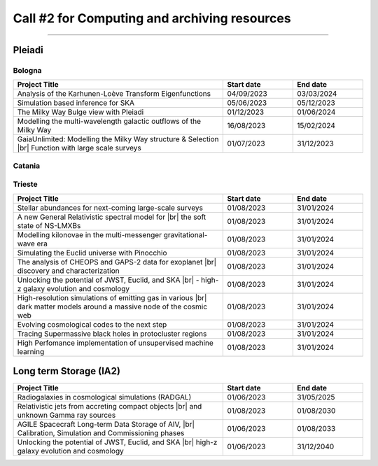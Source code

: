##################
Call #2 for Computing and archiving resources
##################

.. raw:: html

   <h2> Assigned Resources </h2>
   
---------------------

*********
Pleiadi
*********

Bologna
^^^^^^^^^^^^^^^^^^^^^^
.. table::
  :width: 100%
  :widths: 3 1 1

  ======================================================================================================    ==========   ==========
  Project Title                                                                                             Start date    End date
  ======================================================================================================    ==========   ==========
  Analysis of the Karhunen-Loève Transform Eigenfunctions                                                   04/09/2023   03/03/2024
  Simulation based inference for SKA                                                                        05/06/2023   05/12/2023
  The Milky Way Bulge view with Pleiadi                                                                     01/12/2023   01/06/2024
  Modelling the multi-wavelength galactic outflows of the Milky Way                                         16/08/2023   15/02/2024
  GaiaUnlimited: Modelling the Milky Way structure & Selection |br| Function with large scale surveys       01/07/2023   31/12/2023
  ======================================================================================================    ==========   ==========

.. |br| raw:: html

     <br>

Catania
^^^^^^^^^^^^^^^^^^^^^^
.. table::
  :width: 100%
  :widths: 3 1 1

  ==============  ==============================================================================================================    ==========   ==========
  PI              Project Title                                                                                                     Start date     End date
  ==============  ==============================================================================================================    ==========   ==========
  Riggi           PNRR-CN: Deep Learning for radio source analysis |br| in SKA & precursors                                         01/08/2023   31/01/2024
  Spina           Automated Analysis of Large-Scale Stellar Spectra                                                                 01/08/2023   31/01/2024
  Spina           Unlock the full power of the Gaia spectroscopic data set                                                          01/08/2023   31/01/2024
  Lanzafame       Astrophysical parameters of young stars from advanced |br| spectroscopic inference 4 (APsYoungStars4)             01/08/2023   31/01/2024
  Antonuccio      Numerical models of AGNs' feedback and backflows |br| including Relativistic Thermodynamics                       03/08/2023   03/02/2024
  Tuccari         VisIVO Server                                                                                                     01/08/2023   31/01/2024
  Di Maio         Spot modelling and optimized radial velocity extraction |br| in young/active fast rotating stars using SpotCCF    01/09/2023   20/01/2024
  ==============  ==============================================================================================================    ==========   ==========

.. |br| raw:: html

     <br>

Trieste
^^^^^^^^^^^^^^^^^^^^^^
.. table::
  :width: 100%
  :widths: 3 1 1

  =======================================================================================================================   ==========   ==========
  Project Title                                                                                                             Start date     End date
  =======================================================================================================================   ==========   ==========
  Stellar abundances for next-coming large-scale surveys                                                                    01/08/2023   31/01/2024
  A new General Relativistic spectral model for |br| the soft state of NS-LMXBs                                             01/08/2023   31/01/2024
  Modelling kilonovae in the multi-messenger gravitational-wave era                                                         01/08/2023   31/01/2024
  Simulating the Euclid universe with Pinocchio                                                                             01/08/2023   31/01/2024
  The analysis of CHEOPS and GAPS-2 data for exoplanet |br| discovery and characterization                                  01/08/2023   31/01/2024
  Unlocking the potential of JWST, Euclid, and SKA |br| - high-z galaxy evolution and cosmology                             01/08/2023   31/01/2024
  High-resolution simulations of emitting gas in various |br| dark matter models around a massive node of the cosmic web    01/08/2023   31/01/2024
  Evolving cosmological codes to the next step                                                                              01/08/2023   31/01/2024
  Tracing Supermassive black holes in protocluster regions                                                                  01/08/2023   31/01/2024
  High Perfomance implementation of unsupervised machine learning                                                           01/08/2023   31/01/2024
  =======================================================================================================================   ==========   ==========

.. |br| raw:: html

     <br>

*********
Long term Storage (IA2)
*********

.. table::
  :width: 100%
  :widths: 3 1 1

  ======================================================================================================    ==========   ==========
  Project Title                                                                                             Start date     End date
  ======================================================================================================    ==========   ==========
  Radiogalaxies in cosmological simulations (RADGAL)                                                        01/06/2023   31/05/2025
  Relativistic jets from accreting compact objects |br| and unknown Gamma ray sources                       01/08/2023   01/08/2030
  AGILE Spacecraft Long-term Data Storage of AIV, |br| Calibration, Simulation and Commissioning phases     01/06/2023   01/08/2033
  Unlocking the potential of JWST, Euclid, and SKA |br| high-z galaxy evolution and cosmology               01/06/2023   31/12/2040
  ======================================================================================================    ==========   ==========

.. |br| raw:: html

     <br>
